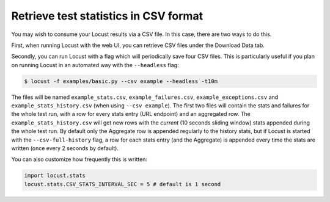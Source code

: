======================================
Retrieve test statistics in CSV format
======================================

You may wish to consume your Locust results via a CSV file. In this case, there are two ways to do this.

First, when running Locust with the web UI, you can retrieve CSV files under the Download Data tab. 

Secondly, you can run Locust with a flag which will periodically save four CSV files. This is particularly useful
if you plan on running Locust in an automated way with the ``--headless`` flag:

.. code-block:: console

    $ locust -f examples/basic.py --csv example --headless -t10m

The files will be named ``example_stats.csv``, ``example_failures.csv``, ``example_exceptions.csv`` and ``example_stats_history.csv``
(when using ``--csv example``). The first two files will contain the stats and failures for the whole 
test run, with a row for every stats entry (URL endpoint) and an aggregated row. The ``example_stats_history.csv`` 
will get new rows with the *current* (10 seconds sliding window) stats appended during the whole test run. 
By default only the Aggregate row is appended regularly to the history stats, but if Locust is started with 
the ``--csv-full-history`` flag, a row for each stats entry (and the Aggregate) is appended every time 
the stats are written (once every 2 seconds by default).

You can also customize how frequently this is written:

.. code-block:: python

    import locust.stats
    locust.stats.CSV_STATS_INTERVAL_SEC = 5 # default is 1 second
